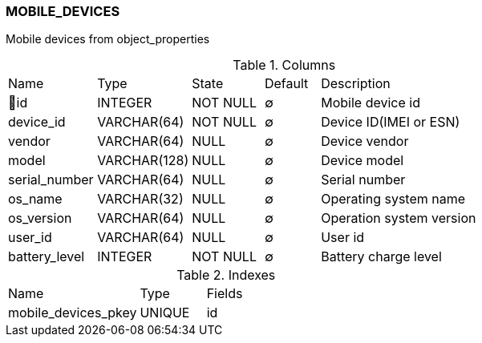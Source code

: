 [[t-mobile-devices]]
=== MOBILE_DEVICES

Mobile devices from object_properties

.Columns
[cols="16,17,13,10,44a"]
|===
|Name|Type|State|Default|Description
|🔑id
|INTEGER
|NOT NULL
|∅
|Mobile device id

|device_id
|VARCHAR(64)
|NOT NULL
|∅
|Device ID(IMEI or ESN)

|vendor
|VARCHAR(64)
|NULL
|∅
|Device vendor

|model
|VARCHAR(128)
|NULL
|∅
|Device model

|serial_number
|VARCHAR(64)
|NULL
|∅
|Serial number

|os_name
|VARCHAR(32)
|NULL
|∅
|Operating system name

|os_version
|VARCHAR(64)
|NULL
|∅
|Operation system version

|user_id
|VARCHAR(64)
|NULL
|∅
|User id

|battery_level
|INTEGER
|NOT NULL
|∅
|Battery charge level
|===

.Indexes
[cols="30,15,55a"]
|===
|Name|Type|Fields
|mobile_devices_pkey
|UNIQUE
|id

|===
